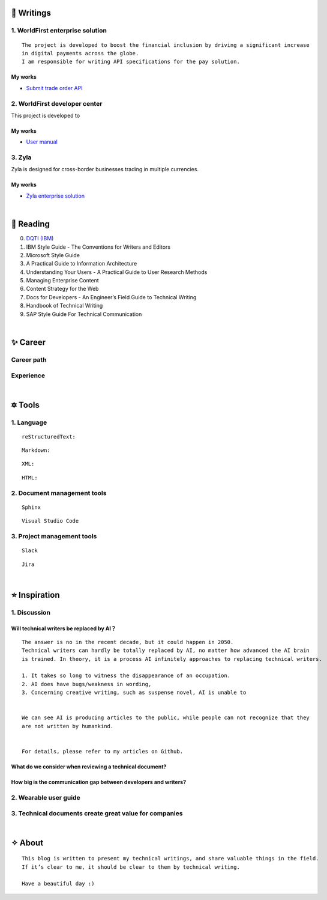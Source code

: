 =====================
🌟 Writings
=====================

1. WorldFirst enterprise solution 
---------------------------------
::

  The project is developed to boost the financial inclusion by driving a significant increase
  in digital payments across the globe.
  I am responsible for writing API specifications for the pay solution.


My works
============
- `Submit trade order API <https://developers.worldfirst.com.cn/docs/alipay-worldfirst/worldfirst_enterprise_solution/submit_trade_order>`_



2. WorldFirst developer center
-------------------------------

This project is developed to 


My works
============
- `User manual <https://developers.worldfirst.com.cn/docs/alipay-worldfirst/overview/home>`_
 
 

3. Zyla
---------
Zyla is designed for cross-border businesses trading in multiple currencies.

My works
=========
- `Zyla enterprise solution <https://developers.zyla.com/docs/zyla-developer-doc/zyla_enterprise_solution/overview>`_


| 
=====================
🌃 Reading
=====================

0. `DQTI (IBM) <https://chun5.github.io/works/>`_
1. IBM Style Guide - The Conventions for Writers and Editors
2. Microsoft Style Guide
3. A Practical Guide to Information Architecture
4. Understanding Your Users - A Practical Guide to User Research Methods
5. Managing Enterprise Content
6. Content Strategy for the Web
7. Docs for Developers - An Engineer’s Field Guide to Technical Writing
8. Handbook of Technical Writing
9. SAP Style Guide For Technical Communication




| 
===========
✨ Career
===========

Career path
--------------

Experience
--------------



|
=========
🔯 Tools
=========

1. Language
------------
::

  reStructuredText:

::

  Markdown:

::

  XML:

::

  HTML:



2. Document management tools
-----------------------------
::

  Sphinx

::

  Visual Studio Code


3. Project management tools
----------------------------
::

  Slack
  
::
 
  Jira
  




|
=====================
⭐ Inspiration
=====================

1. Discussion
-------------

Will technical writers be replaced by AI？
==========================================
::

  The answer is no in the recent decade, but it could happen in 2050.
  Technical writers can hardly be totally replaced by AI, no matter how advanced the AI brain
  is trained. In theory, it is a process AI infinitely approaches to replacing technical writers.
  
  1. It takes so long to witness the disappearance of an occupation.
  2. AI does have bugs/weakness in wording, 
  3. Concerning creative writing, such as suspense novel, AI is unable to 
 
  
  We can see AI is producing articles to the public, while people can not recognize that they
  are not written by humankind.
  
 
  For details, please refer to my articles on Github.


What do we consider when reviewing a technical document?
========================================================
::

  

How big is the communication gap between developers and writers?
=================================================================

2. Wearable user guide
----------------------

3. Technical documents create great value for companies
-----------------------


|
=========
✧ About
=========
::

  This blog is written to present my technical writings, and share valuable things in the field.
  If it’s clear to me, it should be clear to them by technical writing.
  
  Have a beautiful day :)



